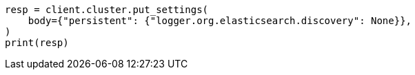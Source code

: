 // setup/logging-config.asciidoc:193

[source, python]
----
resp = client.cluster.put_settings(
    body={"persistent": {"logger.org.elasticsearch.discovery": None}},
)
print(resp)
----